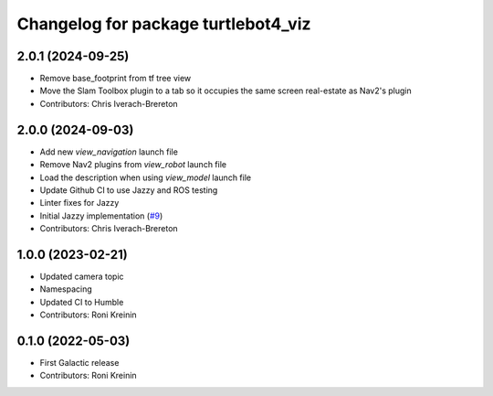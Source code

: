 ^^^^^^^^^^^^^^^^^^^^^^^^^^^^^^^^^^^^
Changelog for package turtlebot4_viz
^^^^^^^^^^^^^^^^^^^^^^^^^^^^^^^^^^^^

2.0.1 (2024-09-25)
------------------
* Remove base_footprint from tf tree view
* Move the Slam Toolbox plugin to a tab so it occupies the same screen real-estate as Nav2's plugin
* Contributors: Chris Iverach-Brereton

2.0.0 (2024-09-03)
------------------
* Add new `view_navigation` launch file
* Remove Nav2 plugins from `view_robot` launch file
* Load the description when using `view_model` launch file
* Update Github CI to use Jazzy and ROS testing
* Linter fixes for Jazzy
* Initial Jazzy implementation (`#9 <https://github.com/turtlebot/turtlebot4_desktop/issues/9>`_)
* Contributors: Chris Iverach-Brereton

1.0.0 (2023-02-21)
------------------
* Updated camera topic
* Namespacing
* Updated CI to Humble
* Contributors: Roni Kreinin

0.1.0 (2022-05-03)
------------------
* First Galactic release
* Contributors: Roni Kreinin
